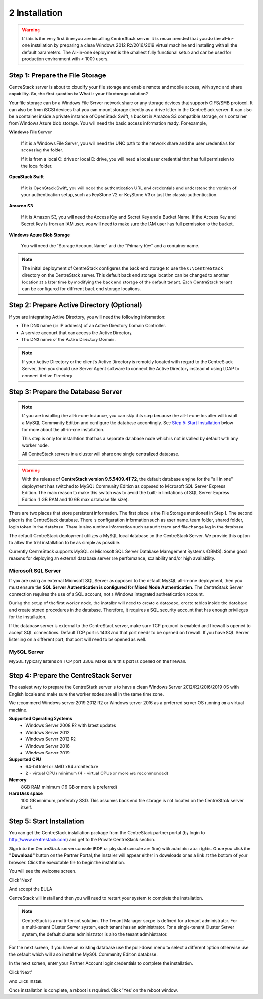 ################
2 Installation
################

.. warning::

    If this is the very first time you are installing CentreStack server, it is recommended that you do the all-in-one installation by preparing a clean Windows 2012 R2/2016/2019 virtual machine and installing with all the default parameters. The All-in-one deployment is the smallest fully functional setup and can be used for production environment with < 1000 users. 


Step 1: Prepare the File Storage
==================================

CentreStack server is about to cloudify your file storage and enable remote and mobile access, with sync and share capability. So, the first question is: What is your file storage solution?

Your file storage can be a Windows File Server network share or any storage devices that supports CIFS/SMB protocol. It can also be from iSCSI devices that you can mount storage directly as a drive letter in the CentreStack server. It can also be a container inside a private instance of OpenStack Swift, a bucket in Amazon S3 compatible storage, or a container from Windows Azure blob storage. You will need the basic access information ready. For example, 

**Windows File Server**

    If it is a Windows File Server, you will need the UNC path to the network share and the user credentials for accessing the folder.
    
    If it is from a local C: drive or local D: drive, you will need a local user credential that has full permission to the local folder.
    
**OpenStack Swift**

    If it is OpenStack Swift, you will need the authentication URL and credentials and understand the version of your authentication setup, such as KeyStone V2 or KeyStone V3 or just the classic authentication.
    
**Amazon S3**

    If it is Amazon S3, you will need the Access Key and Secret Key and a Bucket Name. If the Access Key and Secret Key is from an IAM user, you will need to make sure the IAM user has full permission to the bucket.
    
**Windows Azure Blob Storage**

    You will need the "Storage Account Name" and the "Primary Key" and a container name.
    
.. note::

    The initial deployment of CentreStack configures the back end storage to use the ``C:\CentreStack`` directory on the CentreStack server. This default back end storage location can be changed to another location at a later time by modifying the back end storage of the default tenant. Each CentreStack tenant can be configured for different back end storage locations.

Step 2: Prepare Active Directory (Optional)
=============================================

If you are integrating Active Directory, you will need the following information:

* The DNS name (or IP address) of an Active Directory Domain Controller. 
* A service account that can access the Active Directory.
* The DNS name of the Active Directory Domain. 

.. note::

    If your Active Directory or the client's Active Directory is remotely located with regard to the CentreStack Server, then you should use Server Agent software to connect the Active Directory instead of using LDAP to connect Active Directory.

Step 3: Prepare the Database Server
=====================================

.. note::

    If you are installing the all-in-one instance, you can skip this step because the all-in-one installer will install a MySQL Community Edition and configure the database accordingly. See `Step 5: Start Installation`_ below for more about the all-in-one installation. 

    This step is only for installation that has a separate database node which is not installed by default with any worker node.
    
    All CentreStack servers in a cluster will share one single centralized database.

.. warning::

    With the release of **CentreStack version 9.5.5409.41172**, the default database engine for the "all in one" deployment has switched to MySQL Community Edition as opposed to Microsoft SQL Server Express Edition. The main reason to make this switch was to avoid the built-in limitations of SQL Server Express Edition (1 GB RAM and 10 GB max database file size).

There are two places that store persistent information. The first place is the File Storage mentioned in Step 1. The second place is the CentreStack database. There is configuration information such as user name, team folder, shared folder, login token in the database. There is also runtime information such as audit trace and file change log in the database.

The default CentreStack deployment utilizes a MySQL local database on the CentreStack Server. We provide this option to allow the trial installation to be as simple as possible. 

Currently CentreStack supports MySQL or Microsoft SQL Server Database Management Systems (DBMS). Some good reasons for deploying an external database server are performance, scalability and/or high availability. 

Microsoft SQL Server
--------------------
If you are using an external Microsoft SQL Server as opposed to the default MySQL all-in-one deployment, then you must ensure the **SQL Server Authentication is configured for Mixed Mode Authentication**. The CentreStack Server connection requires the use of a SQL account, not a Windows integrated authentication account. 

During the setup of the first worker node, the installer will need to create a database, create tables inside the database and create stored procedures in the database. Therefore, it requires a SQL security account that has enough privileges for the installation.

If the database server is external to the CentreStack server, make sure TCP protocol is enabled and firewall is opened to accept SQL connections. Default TCP port is 1433 and that port needs to be opened on firewall. If you have SQL Server listening on a different port, that port will need to be opened as well.

MySQL Server
------------
MySQL typically listens on TCP port 3306. Make sure this port is opened on the firewall. 


Step 4: Prepare the CentreStack Server
======================================

The easiest way to prepare the CentreStack server is to have a clean Windows Server 2012/R2/2016/2019 OS with English locale and make sure the worker nodes are all in the same time zone.

We recommend Windows server 2019 2012 R2 or Windows server 2016 as a preferred server OS running on a virtual machine.

**Supported Operating Systems**
    * Windows Server 2008 R2 with latest updates
    * Windows Server 2012 
    * Windows Server 2012 R2
    * Windows Server 2016
    * Windows Server 2019

**Supported CPU**
    * 64-bit Intel or AMD x64 architecture
    * 2 - virtual CPUs minimum (4 - virtual CPUs or more are recommended)

**Memory**
    8GB RAM minimum (16 GB or more is preferred)

**Hard Disk space**
    100 GB minimum, preferably SSD. This assumes back end file storage is not located on the CentreStack server itself.

Step 5: Start Installation
============================

You can get the CentreStack installation package from the CentreStack partner portal (by login to http://www.centrestack.com) and get to the Private CentreStack section.

.. image:: _static/image_s2_5_1.png

Sign into the CentreStack server console (RDP or physical console are fine) with administrator rights. Once you click the **"Download"** button on the Partner Portal, the installer will appear either in downloads or as a link at the bottom of your browser. Click the executable file to begin the installation.

You will see the welcome screen.

.. image:: _static/image_s2_5_2.png

Click 'Next'

And accept the EULA

.. image:: _static/image_s2_5_3.png

CentreStack will install and then you will need to restart your system to complete the installation. 

.. note::

    CentreStack is a multi-tenant solution. The Tenant Manager scope is defined for a tenant administrator. For a multi-tenant Cluster Server system, each tenant has an administrator. For a single-tenant Cluster Server system, the default cluster administrator is also the tenant administrator.

For the next screen, if you have an existing database use the pull-down menu to select a different option otherwise use the default which will also install the MySQL Community Edition database.

.. image:: _static/image_s2_5_4.png

In the next screen, enter your Partner Account login credentials to complete the installation.

.. image:: _static/image_s2_5_5.png

Click ‘Next’

.. image:: _static/image014.png

And Click Install.

.. image:: _static/image015.png

Once installation is complete, a reboot is required. Click 'Yes' on the reboot window.
